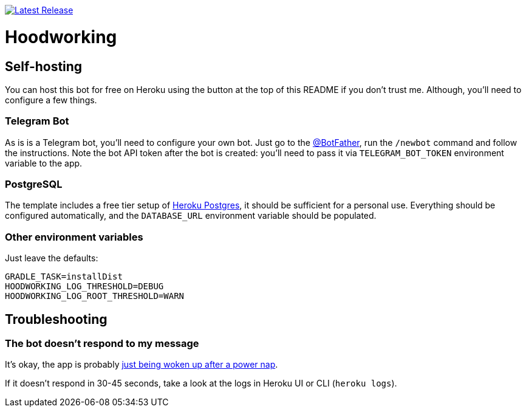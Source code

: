 image:https://www.herokucdn.com/deploy/button.svg[Latest Release,link=https://heroku.com/deploy?template=https://github.com/madhead/hoodworking]

# Hoodworking

## Self-hosting

You can host this bot for free on Heroku using the button at the top of this README if you don't trust me.
Although, you'll need to configure a few things.

### Telegram Bot

As is is a Telegram bot, you'll need to configure your own bot.
Just go to the https://t.me/BotFather[@BotFather], run the `/newbot` command and follow the instructions.
Note the bot API token after the bot is created: you'll need to pass it via `TELEGRAM_BOT_TOKEN` environment variable to the app.

### PostgreSQL

The template includes a free tier setup of https://devcenter.heroku.com/articles/heroku-postgresql[Heroku Postgres], it should be sufficient for a personal use.
Everything should be configured automatically, and the `DATABASE_URL` environment variable should be populated.

### Other environment variables

Just leave the defaults:

[source,shell]
----
GRADLE_TASK=installDist
HOODWORKING_LOG_THRESHOLD=DEBUG
HOODWORKING_LOG_ROOT_THRESHOLD=WARN
----

## Troubleshooting

### The bot doesn't respond to my message

It's okay, the app is probably https://blog.heroku.com/app_sleeping_on_heroku[just being woken up after a power nap].

If it doesn't respond in 30-45 seconds, take a look at the logs in Heroku UI or CLI (`heroku logs`).
